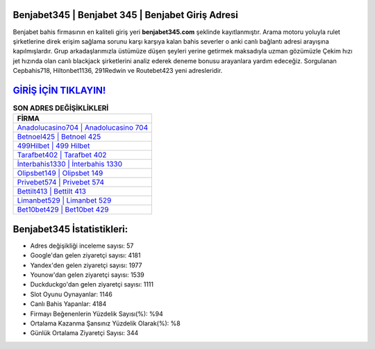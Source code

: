 ﻿Benjabet345 | Benjabet 345 | Benjabet Giriş Adresi
===================================

.. image:: images/benjabet-giris.jpg
   :width: 600
   
Benjabet bahis firmasının en kaliteli giriş yeri **benjabet345.com** şeklinde kayıtlanmıştır. Arama motoru yoluyla rulet şirketlerine direk erişim sağlama sorunu karşı karşıya kalan bahis severler o anki canlı bağlantı adresi arayışına kapılmışlardır. Grup arkadaşlarımızla üstümüze düşen şeyleri yerine getirmek maksadıyla uzman gözümüzle Çekim hızı jet hızında olan canlı blackjack şirketlerini analiz ederek deneme bonusu arayanlara yardım edeceğiz. Sorgulanan Cepbahis718, Hiltonbet1136, 291Redwin ve Routebet423 yeni adresleridir.

`GİRİŞ İÇİN TIKLAYIN! <https://urlday.cc/git>`_
==============

.. list-table:: **SON ADRES DEĞİŞİKLİKLERİ**
   :widths: 100
   :header-rows: 1

   * - FİRMA
   * - `Anadolucasino704 | Anadolucasino 704 <anadolucasino704-anadolucasino-704-anadolucasino-giris-adresi.html>`_
   * - `Betnoel425 | Betnoel 425 <betnoel425-betnoel-425-betnoel-giris-adresi.html>`_
   * - `499Hilbet | 499 Hilbet <499hilbet-499-hilbet-hilbet-giris-adresi.html>`_	 
   * - `Tarafbet402 | Tarafbet 402 <tarafbet402-tarafbet-402-tarafbet-giris-adresi.html>`_	 
   * - `İnterbahis1330 | İnterbahis 1330 <interbahis1330-interbahis-1330-interbahis-giris-adresi.html>`_ 
   * - `Olipsbet149 | Olipsbet 149 <olipsbet149-olipsbet-149-olipsbet-giris-adresi.html>`_
   * - `Privebet574 | Privebet 574 <privebet574-privebet-574-privebet-giris-adresi.html>`_	 
   * - `Bettilt413 | Bettilt 413 <bettilt413-bettilt-413-bettilt-giris-adresi.html>`_
   * - `Limanbet529 | Limanbet 529 <limanbet529-limanbet-529-limanbet-giris-adresi.html>`_
   * - `Bet10bet429 | Bet10bet 429 <bet10bet429-bet10bet-429-bet10bet-giris-adresi.html>`_
	 
Benjabet345 İstatistikleri:
===================================	 
* Adres değişikliği inceleme sayısı: 57
* Google'dan gelen ziyaretçi sayısı: 4181
* Yandex'den gelen ziyaretçi sayısı: 1977
* Younow'dan gelen ziyaretçi sayısı: 1539
* Duckduckgo'dan gelen ziyaretçi sayısı: 1111
* Slot Oyunu Oynayanlar: 1146
* Canlı Bahis Yapanlar: 4184
* Firmayı Beğenenlerin Yüzdelik Sayısı(%): %94
* Ortalama Kazanma Şansınız Yüzdelik Olarak(%): %8
* Günlük Ortalama Ziyaretçi Sayısı: 344
